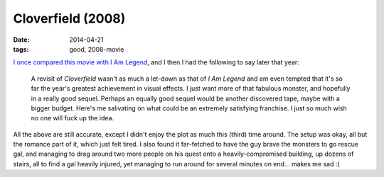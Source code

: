Cloverfield (2008)
==================

:date: 2014-04-21
:tags: good, 2008-movie


`I once compared this movie with I Am Legend`__, and I then I had
the following to say later that year:

   A revisit of *Cloverfield* wasn't as much a let-down as that of *I
   Am Legend* and am even tempted that it's so far the year's
   greatest achievement in visual effects. I just want more of that
   fabulous monster, and hopefully in a really good sequel. Perhaps an
   equally good sequel would be another discovered tape, maybe with a
   bigger budget.  Here's me salivating on what could be an extremely
   satisfying franchise.  I just so much wish no one will fuck up the
   idea.

All the above are still accurate, except I didn't enjoy the plot as
much this (third) time around. The setup was okay, all but the romance
part of it, which just felt tired. I also found it far-fetched to have
the guy brave the monsters to go rescue gal, and managing to drag
around two more people on his quest onto a heavily-compromised
building, up dozens of stairs, all to find a gal heavily injured, yet
managing to run around for several minutes on end... makes me sad :(


__ http://movies.tshepang.net/cloverfield-vs-i-am-legend
